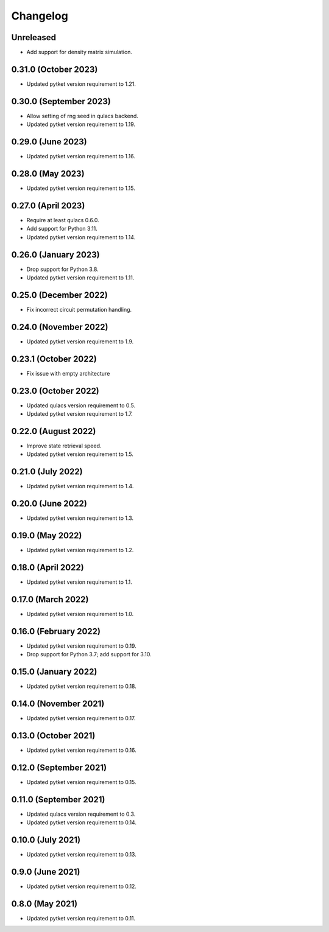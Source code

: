 Changelog
~~~~~~~~~

Unreleased
--------------------

* Add support for density matrix simulation.

0.31.0 (October 2023)
---------------------

* Updated pytket version requirement to 1.21.

0.30.0 (September 2023)
-----------------------

* Allow setting of rng seed in qulacs backend.
* Updated pytket version requirement to 1.19.

0.29.0 (June 2023)
------------------

* Updated pytket version requirement to 1.16.

0.28.0 (May 2023)
-----------------

* Updated pytket version requirement to 1.15.

0.27.0 (April 2023)
-------------------

* Require at least qulacs 0.6.0.
* Add support for Python 3.11.
* Updated pytket version requirement to 1.14.

0.26.0 (January 2023)
---------------------

* Drop support for Python 3.8.
* Updated pytket version requirement to 1.11.

0.25.0 (December 2022)
----------------------

* Fix incorrect circuit permutation handling.

0.24.0 (November 2022)
----------------------

* Updated pytket version requirement to 1.9.

0.23.1 (October 2022)
---------------------

* Fix issue with empty architecture

0.23.0 (October 2022)
---------------------

* Updated qulacs version requirement to 0.5.
* Updated pytket version requirement to 1.7.

0.22.0 (August 2022)
--------------------

* Improve state retrieval speed.
* Updated pytket version requirement to 1.5.

0.21.0 (July 2022)
------------------

* Updated pytket version requirement to 1.4.

0.20.0 (June 2022)
------------------

* Updated pytket version requirement to 1.3.

0.19.0 (May 2022)
-----------------

* Updated pytket version requirement to 1.2.

0.18.0 (April 2022)
-------------------

* Updated pytket version requirement to 1.1.

0.17.0 (March 2022)
-------------------

* Updated pytket version requirement to 1.0.

0.16.0 (February 2022)
----------------------

* Updated pytket version requirement to 0.19.
* Drop support for Python 3.7; add support for 3.10.

0.15.0 (January 2022)
---------------------

* Updated pytket version requirement to 0.18.

0.14.0 (November 2021)
----------------------

* Updated pytket version requirement to 0.17.

0.13.0 (October 2021)
---------------------

* Updated pytket version requirement to 0.16.

0.12.0 (September 2021)
-----------------------

* Updated pytket version requirement to 0.15.

0.11.0 (September 2021)
-----------------------

* Updated qulacs version requirement to 0.3.
* Updated pytket version requirement to 0.14.

0.10.0 (July 2021)
------------------

* Updated pytket version requirement to 0.13.

0.9.0 (June 2021)
-----------------

* Updated pytket version requirement to 0.12.

0.8.0 (May 2021)
----------------

* Updated pytket version requirement to 0.11.
